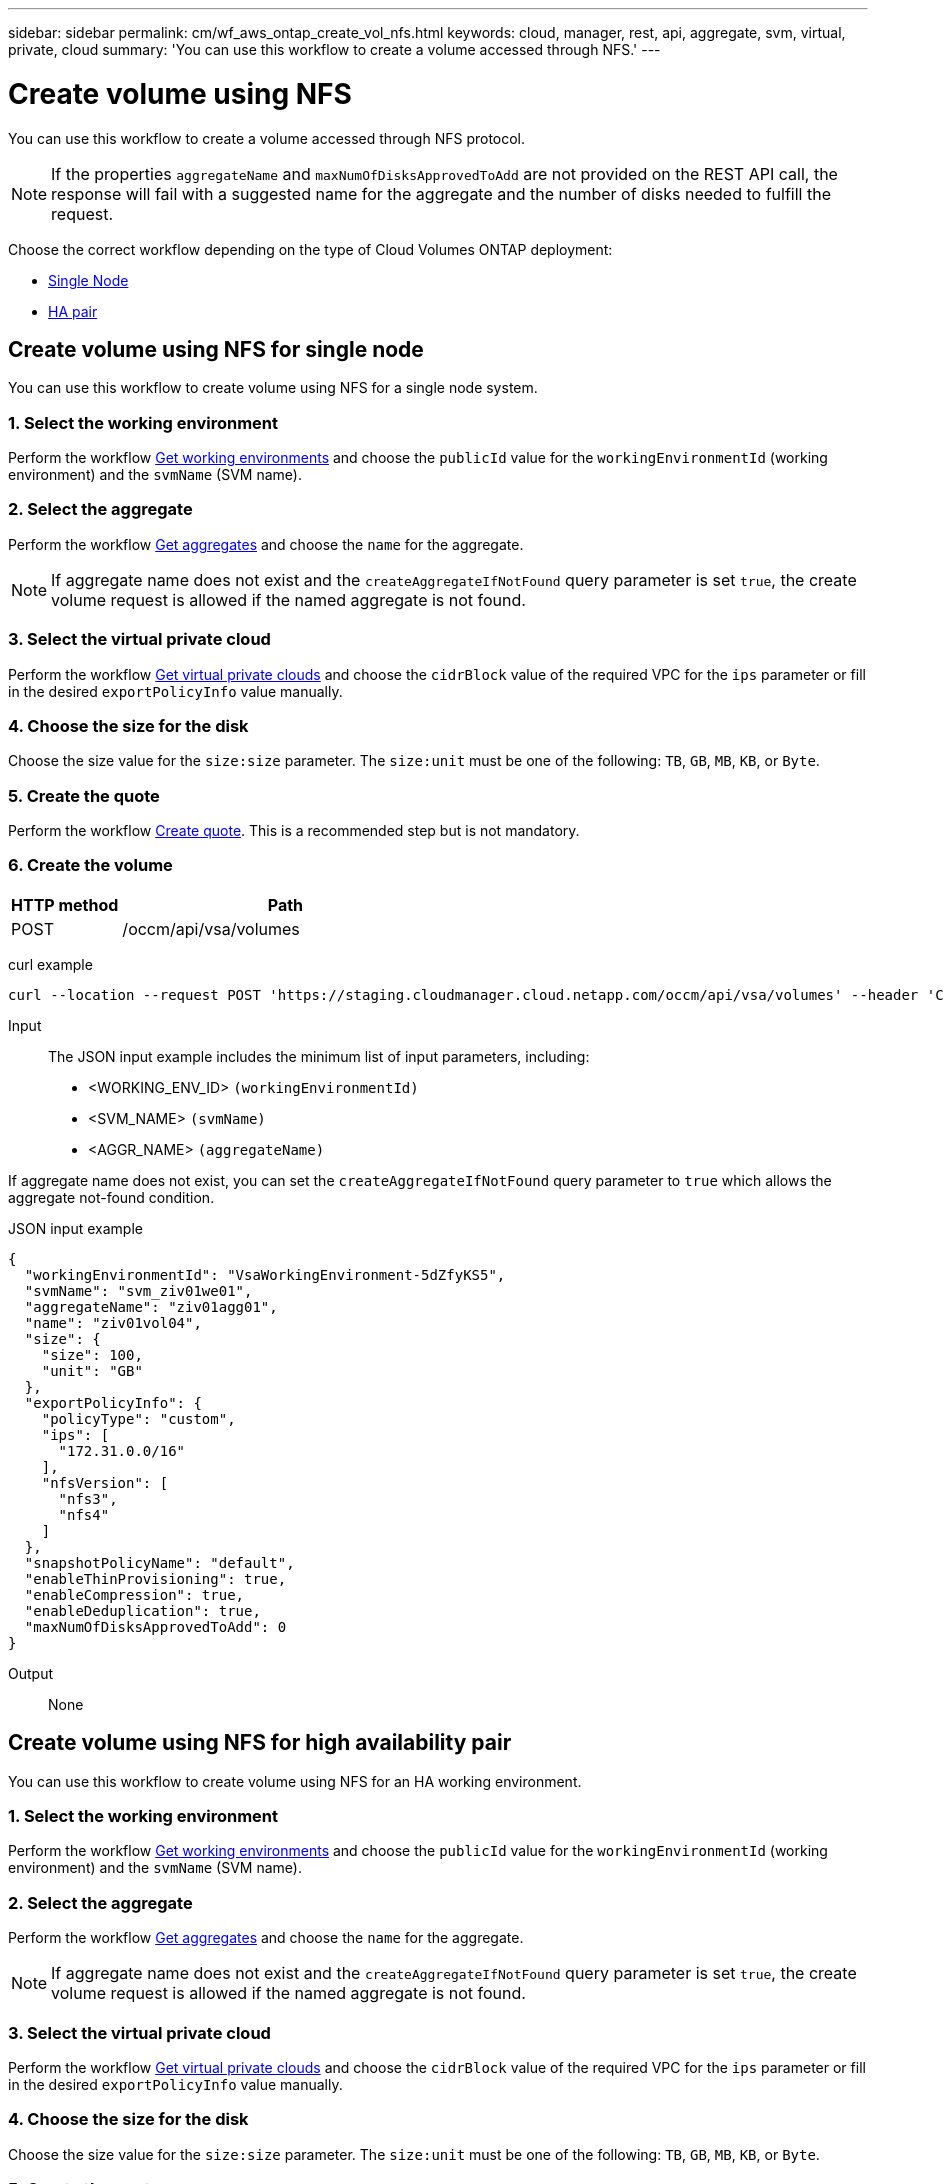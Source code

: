 ---
sidebar: sidebar
permalink: cm/wf_aws_ontap_create_vol_nfs.html
keywords: cloud, manager, rest, api, aggregate, svm, virtual, private, cloud
summary: 'You can use this workflow to create a volume accessed through NFS.'
---

= Create volume using NFS
:hardbreaks:
:nofooter:
:icons: font
:linkattrs:
:imagesdir: ./media/

[.lead]
You can use this workflow to create a volume accessed through NFS protocol.

[NOTE]
If the properties `aggregateName` and `maxNumOfDisksApprovedToAdd` are not provided on the REST API call, the response will fail with a suggested name for the aggregate and the number of disks needed to fulfill the request.

Choose the correct workflow depending on the type of Cloud Volumes ONTAP deployment:

* <<Create volume using NFS for single node, Single Node>>
* <<Create volume using NFS for high availability pair, HA pair>>

== Create volume using NFS for single node
You can use this workflow to create volume using NFS for a single node system.

=== 1. Select the working environment

Perform the workflow link:wf_aws_cloud_get_wes.html[Get working environments] and choose the `publicId` value for the `workingEnvironmentId` (working environment) and the `svmName` (SVM name).

=== 2. Select the aggregate

Perform the workflow link:wf_aws_ontap_get_aggrs.html[Get aggregates] and choose the `name` for the aggregate.

[NOTE]
If aggregate name does not exist and the `createAggregateIfNotFound` query parameter is set `true`, the create volume request is allowed if the named aggregate is not found.

=== 3. Select the virtual private cloud

Perform the workflow link:wf_aws_cloud_md_get_vpcs.html[Get virtual private clouds] and choose the `cidrBlock` value of the required VPC for the `ips` parameter or fill in the desired `exportPolicyInfo` value manually.

=== 4. Choose the size for the disk

Choose the size value for the `size:size` parameter. The `size:unit` must be one of the following: `TB`, `GB`, `MB`, `KB`, or `Byte`.

=== 5. Create the quote

Perform the workflow link:wf_aws_ontap_create_quote.html[Create quote]. This is a recommended step but is not mandatory.

=== 6. Create the volume

[cols="25,75"*,options="header"]
|===
|HTTP method
|Path
|POST
|/occm/api/vsa/volumes
|===

curl example::
[source,curl]
curl --location --request POST 'https://staging.cloudmanager.cloud.netapp.com/occm/api/vsa/volumes' --header 'Content-Type: application/json' --header 'x-agent-id: <AGENT_ID>' --header 'Authorization: Bearer <ACCESS_TOKEN>' --d @JSONinput

Input::

The JSON input example includes the minimum list of input parameters, including:

* <WORKING_ENV_ID> `(workingEnvironmentId)`
* <SVM_NAME> `(svmName)`
* <AGGR_NAME> `(aggregateName)`

If aggregate name does not exist, you can set the `createAggregateIfNotFound` query parameter to `true` which allows the aggregate not-found condition.

JSON input example::
[source,json]
{
  "workingEnvironmentId": "VsaWorkingEnvironment-5dZfyKS5",
  "svmName": "svm_ziv01we01",
  "aggregateName": "ziv01agg01",
  "name": "ziv01vol04",
  "size": {
    "size": 100,
    "unit": "GB"
  },
  "exportPolicyInfo": {
    "policyType": "custom",
    "ips": [
      "172.31.0.0/16"
    ],
    "nfsVersion": [
      "nfs3",
      "nfs4"
    ]
  },
  "snapshotPolicyName": "default",
  "enableThinProvisioning": true,
  "enableCompression": true,
  "enableDeduplication": true,
  "maxNumOfDisksApprovedToAdd": 0
}

Output::

None

== Create volume using NFS for high availability pair
You can use this workflow to create volume using NFS for an HA working environment.

=== 1. Select the working environment

Perform the workflow link:wf_aws_cloud_get_wes.html[Get working environments] and choose the `publicId` value for the `workingEnvironmentId` (working environment) and the `svmName` (SVM name).

=== 2. Select the aggregate

Perform the workflow link:wf_aws_ontap_get_aggrs.html[Get aggregates] and choose the `name` for the aggregate.

[NOTE]
If aggregate name does not exist and the `createAggregateIfNotFound` query parameter is set `true`, the create volume request is allowed if the named aggregate is not found.

=== 3. Select the virtual private cloud

Perform the workflow link:wf_aws_cloud_md_get_vpcs.html[Get virtual private clouds] and choose the `cidrBlock` value of the required VPC for the `ips` parameter or fill in the desired `exportPolicyInfo` value manually.

=== 4. Choose the size for the disk

Choose the size value for the `size:size` parameter. The `size:unit` must be one of the following: `TB`, `GB`, `MB`, `KB`, or `Byte`.

=== 5. Create the quote

Perform the workflow link:wf_aws_ontap_create_quote.html[Create quote]. This is a recommended step but is not mandatory.

=== 6. Create the volume

[cols="25,75"*,options="header"]
|===
|HTTP method
|Path
|POST
|/occm/api/aws/ha/volumes
|===

curl example::
[source,curl]
curl --location --request POST 'https://staging.cloudmanager.cloud.netapp.com/occm/api/aws/ha/volumes' --header 'Content-Type: application/json' --header 'x-agent-id: <AGENT_ID>' --header 'Authorization: Bearer <ACCESS_TOKEN>' --d @JSONinput

Input::

The JSON input example includes the minimum list of input parameters, including:

* <WORKING_ENV_ID> `(workingEnvironmentId)`
* <SVM_NAME> `(svmName)`
* <AGGR_NAME> `(aggregateName)`

If aggregate name does not exist, you can set the `createAggregateIfNotFound` query parameter to `true` which allows the aggregate not-found condition.

JSON input example::
[source,json]
{
  "workingEnvironmentId": "VsaWorkingEnvironment-5dZfyKS5",
  "svmName": "svm_ziv01we01",
  "aggregateName": "ziv01agg01",
  "name": "ziv01vol04",
  "size": {
    "size": 100,
    "unit": "GB"
  },
  "exportPolicyInfo": {
    "policyType": "custom",
    "ips": [
      "172.31.0.0/16"
    ],
    "nfsVersion": [
      "nfs3",
      "nfs4"
    ]
  },
  "snapshotPolicyName": "default",
  "enableThinProvisioning": true,
  "enableCompression": true,
  "enableDeduplication": true,
  "maxNumOfDisksApprovedToAdd": 0
}

Output::

None
